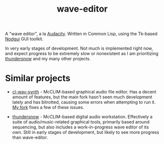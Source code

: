 #+TITLE: wave-editor

A "wave editor", a la [[https://www.audacityteam.org][Audacity]]. Written in Common Lisp, using the Tk-based [[https://notabug.org/cage/nodgui][Nodgui]] GUI toolkit.

In very early stages of development. Not much is implemented right now, and expect progress to be extremely slow or nonexistent as I am prioritizing [[https://github.com/defaultxr/thundersnow][thundersnow]] and my many other projects.

* Similar projects

- [[https://cl-wav-synth.common-lisp.dev][cl-wav-synth]] - McCLIM-based graphical audio file editor. Has a decent amount of features, but the main fork hasn't seen much development lately and has bitrotted, causing some errors when attempting to run it. [[https://github.com/defaultxr/cl-wav-synth][My fork]] fixes a few of these issues.

- [[https://github.com/defaultxr/thundersnow][thundersnow]] - McCLIM-based digital audio workstation. Effectively a suite of audio/music-related graphical tools, primarily based around sequencing, but also includes a work-in-progress wave editor of its own. Still in early stages of development, but likely to see more progress than wave-editor.
